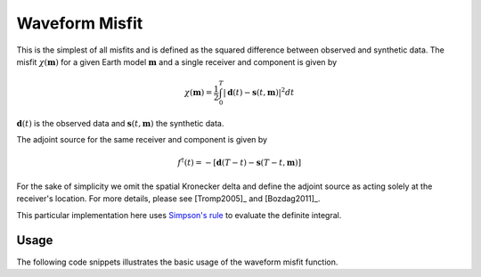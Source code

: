 Waveform Misfit
===============

This is the simplest of all misfits and is defined as the squared difference
between observed and synthetic data. The misfit :math:`\chi(\mathbf{m})` for a
given Earth model :math:`\mathbf{m}` and a single receiver and component is
given by

.. math::

    \chi (\mathbf{m}) = \frac{1}{2} \int_0^T \left| \mathbf{d}(t) -
    \mathbf{s}(t, \mathbf{m}) \right| ^ 2 dt

:math:`\mathbf{d}(t)` is the observed data and
:math:`\mathbf{s}(t, \mathbf{m})` the synthetic data.

The adjoint source for the same receiver and component is given by

.. math::

    f^{\dagger}(t) = - \left[ \mathbf{d}(T - t) -
    \mathbf{s}(T - t, \mathbf{m}) \right]

For the sake of simplicity we omit the spatial Kronecker delta and define
the adjoint source as acting solely at the receiver's location. For more
details, please see [Tromp2005]_ and [Bozdag2011]_.

This particular implementation here uses
`Simpson's rule <http://en.wikipedia.org/wiki/Simpson's_rule>`_
to evaluate the definite integral.

Usage
`````

The following code snippets illustrates the basic usage of the waveform
misfit function.

.. code:: python
    import pyadjoint

    obs, syn = pyadjoint.get_example_data()
    obs = obs.select(component="Z")[0]
    syn = syn.select(component="Z")[0]

